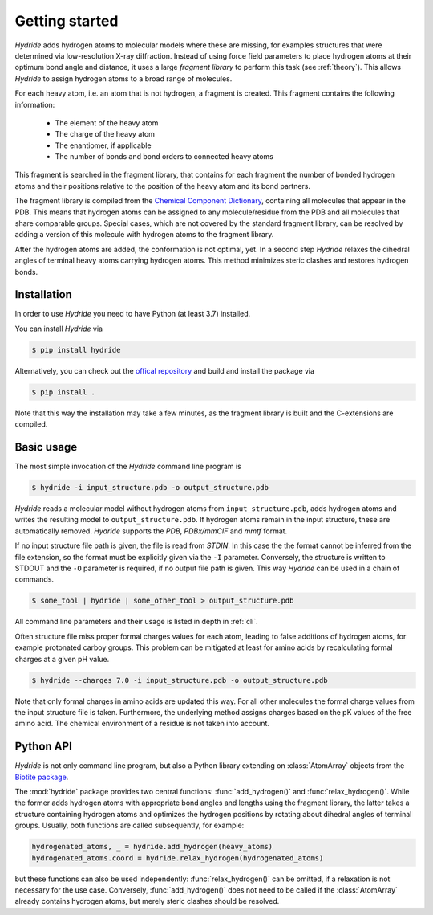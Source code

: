.. This source code is part of the Hydride package and is distributed
   under the 3-Clause BSD License. Please see 'LICENSE.rst' for further
   information.

Getting started
===============

*Hydride* adds hydrogen atoms to molecular models where these are
missing, for examples structures that were determined via low-resolution X-ray
diffraction.
Instead of using force field parameters to place hydrogen atoms at their
optimum bond angle and distance, it uses a large *fragment library* to perform
this task (see :ref:`theory`).
This allows *Hydride* to assign hydrogen atoms to a broad range of molecules.

For each heavy atom, i.e. an atom that is not hydrogen, a fragment is created.
This fragment contains the following information:

   - The element of the heavy atom
   - The charge of the heavy atom
   - The enantiomer, if applicable
   - The number of bonds and bond orders to connected heavy atoms

This fragment is searched in the fragment library, that contains for each
fragment the number of bonded hydrogen atoms and their positions relative to
the position of the heavy atom and its bond partners.

The fragment library is compiled from the
`Chemical Component Dictionary <https://www.wwpdb.org/data/ccd>`_,
containing all molecules that appear in the PDB.
This means that hydrogen atoms can be assigned to any molecule/residue from the
PDB and all molecules that share comparable groups.
Special cases, which are not covered by the standard fragment library, can be
resolved by adding a version of this molecule with hydrogen atoms to the
fragment library.

After the hydrogen atoms are added, the conformation is not optimal, yet.
In a second step *Hydride* relaxes the dihedral angles of terminal heavy atoms
carrying hydrogen atoms.
This method minimizes steric clashes and restores hydrogen bonds.

Installation
------------

In order to use *Hydride* you need to have Python (at least 3.7) installed.

You can install *Hydride* via

.. code-block:: console

   $ pip install hydride

Alternatively, you can check out the
`offical repository <https://github.com/biotite-dev/hydride>`_
and build and install the package via

.. code-block:: console

   $ pip install .

Note that this way the installation may take a few minutes, as 
the fragment library is built and the C-extensions are compiled.


Basic usage
-----------

The most simple invocation of the *Hydride* command line program is

.. code-block:: console

   $ hydride -i input_structure.pdb -o output_structure.pdb

*Hydride* reads a molecular model without hydrogen atoms from
``input_structure.pdb``, adds hydrogen atoms and writes the resulting model to
``output_structure.pdb``.
If hydrogen atoms remain in the input structure, these are automatically
removed.
*Hydride* supports the *PDB*, *PDBx/mmCIF* and *mmtf* format.

If no input structure file path is given, the file is read from *STDIN*.
In this case the the format cannot be inferred from the file extension, so the
format must be explicitly given via the ``-I`` parameter.
Conversely, the structure is written to STDOUT and the ``-O`` parameter is
required, if no output file path is given.
This way *Hydride* can be used in a chain of commands.

.. code-block:: console

   $ some_tool | hydride | some_other_tool > output_structure.pdb

All command line parameters and their usage is listed in depth in
:ref:`cli`.

Often structure file miss proper formal charges values for each atom,
leading to false additions of hydrogen atoms, for example protonated carboy
groups.
This problem can be mitigated at least for amino acids by recalculating
formal charges at a given pH value.

.. code-block:: console

   $ hydride --charges 7.0 -i input_structure.pdb -o output_structure.pdb

Note that only formal charges in amino acids are updated this way.
For all other molecules the formal charge values from the input structure file
is taken.
Furthermore, the underlying method assigns charges based on the pK values of
the free amino acid.
The chemical environment of a residue is not taken into account.

Python API
----------

*Hydride* is not only command line program, but also a Python library
extending on :class:`AtomArray` objects from the
`Biotite package <https://www.biotite-python.org/>`_.

The :mod:`hydride` package provides two central functions:
:func:`add_hydrogen()` and :func:`relax_hydrogen()`.
While the former adds hydrogen atoms with appropriate bond angles and
lengths using the fragment library, the latter takes a structure
containing hydrogen atoms and optimizes the hydrogen positions by
rotating about dihedral angles of terminal groups.
Usually, both functions are called subsequently, for example:

.. code-block:: python

   hydrogenated_atoms, _ = hydride.add_hydrogen(heavy_atoms)
   hydrogenated_atoms.coord = hydride.relax_hydrogen(hydrogenated_atoms)

but these functions can also be used independently:
:func:`relax_hydrogen()` can be omitted, if a relaxation is not necessary
for the use case.
Conversely, :func:`add_hydrogen()` does not need to be called if the
:class:`AtomArray` already contains hydrogen atoms, but merely steric clashes
should be resolved.